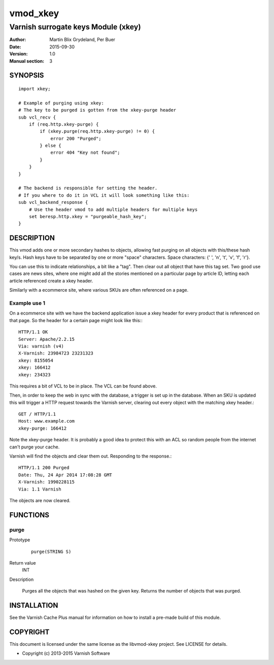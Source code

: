 =========
vmod_xkey
=========

------------------------------------
Varnish surrogate keys Module (xkey)
------------------------------------

:Author: Martin Blix Grydeland, Per Buer
:Date: 2015-09-30
:Version: 1.0
:Manual section: 3

SYNOPSIS
========

::

    import xkey;

    # Example of purging using xkey:
    # The key to be purged is gotten from the xkey-purge header
    sub vcl_recv {
        if (req.http.xkey-purge) {
            if (xkey.purge(req.http.xkey-purge) != 0) {
                error 200 "Purged";
            } else {
                error 404 "Key not found";
            }
        }
    }

    # The backend is responsible for setting the header.
    # If you where to do it in VCL it will look something like this:
    sub vcl_backend_response {
        # Use the header vmod to add multiple headers for multiple keys
        set beresp.http.xkey = "purgeable_hash_key";
    }


DESCRIPTION
===========

This vmod adds one or more secondary hashes to objects, allowing fast purging
on all objects with this/these hash key/s.
Hash keys have to be separated by one or more "space" characters.
Space characters: {' ', '\n', '\t', '\v', '\f', '\r'}.

You can use this to indicate relationships, a bit like a "tag". Then
clear out all object that have this tag set. Two good use cases are
news sites, where one might add all the stories mentioned on a
particular page by article ID, letting each article referenced create
a xkey header.

Similarly with a ecommerce site, where various SKUs are often
referenced on a page.


Example use 1
-------------

On a ecommerce site with we have the backend application issue a
xkey header for every product that is referenced on that page. So
the header for a certain page might look like this:::

    HTTP/1.1 OK
    Server: Apache/2.2.15
    Via: varnish (v4)
    X-Varnish: 23984723 23231323
    xkey: 8155054
    xkey: 166412
    xkey: 234323

This requires a bit of VCL to be in place. The VCL can be found above.

Then, in order to keep the web in sync with the database, a trigger is
set up in the database. When an SKU is updated this will trigger a
HTTP request towards the Varnish server, clearing out every object
with the matching xkey header.::

    GET / HTTP/1.1
    Host: www.example.com
    xkey-purge: 166412

Note the xkey-purge header. It is probably a good idea to protect
this with an ACL so random people from the internet can't purge your
cache.

Varnish will find the objects and clear them out. Responding to the response.::

    HTTP/1.1 200 Purged
    Date: Thu, 24 Apr 2014 17:08:28 GMT
    X-Varnish: 1990228115
    Via: 1.1 Varnish

The objects are now cleared.


FUNCTIONS
=========

purge
-----

Prototype
	::

	   purge(STRING S)

Return value
	INT

Description

	Purges all the objects that was hashed on the given
	key. Returns the number of objects that was purged.

INSTALLATION
============

See the Varnish Cache Plus manual for information on how to
install a pre-made build of this module.


COPYRIGHT
=========

This document is licensed under the same license as the
libvmod-xkey project. See LICENSE for details.

* Copyright (c) 2013-2015 Varnish Software
